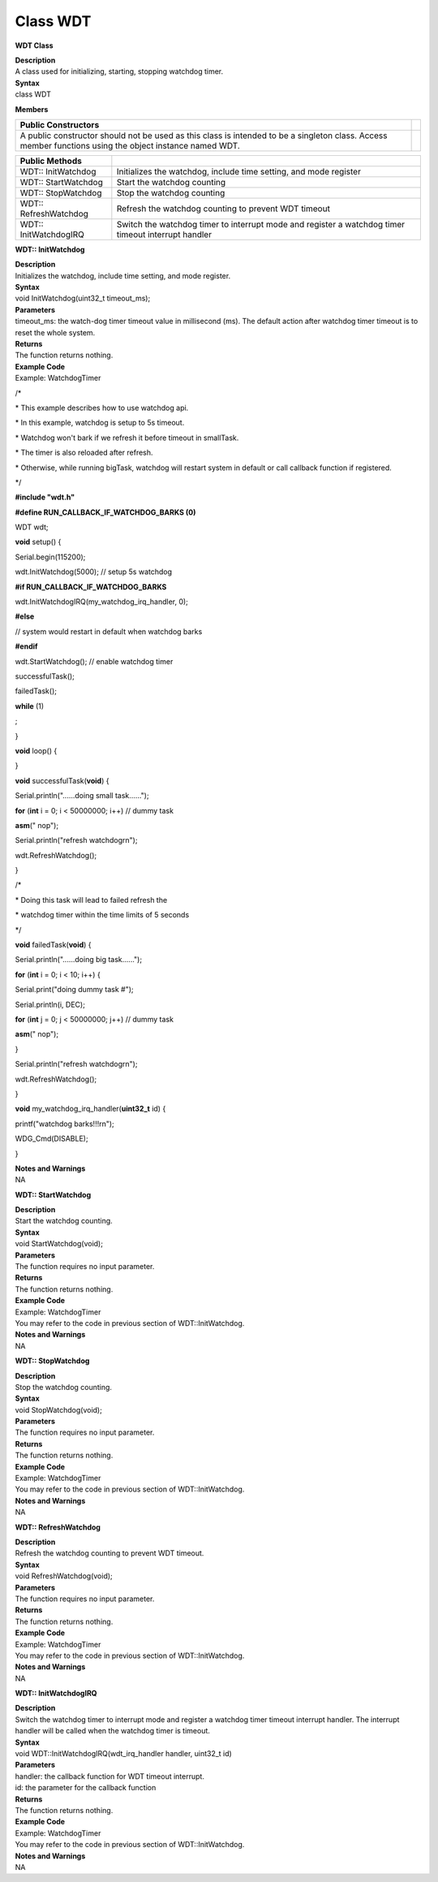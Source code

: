 Class WDT
============
**WDT Class**

| **Description**
| A class used for initializing, starting, stopping watchdog timer.

| **Syntax**
| class WDT

**Members**

+-----------------------------------------------------------------+---+
| **Public Constructors**                                         |   |
+=================================================================+===+
| A public constructor should not be used as this class is        |   |
| intended to be a singleton class. Access member functions using |   |
| the object instance named WDT.                                  |   |
+-----------------------------------------------------------------+---+

+-----------------------+---------------------------------------------+
| **Public Methods**    |                                             |
+=======================+=============================================+
| WDT:: InitWatchdog    | Initializes the watchdog, include time      |
|                       | setting, and mode register                  |
+-----------------------+---------------------------------------------+
| WDT:: StartWatchdog   | Start the watchdog counting                 |
+-----------------------+---------------------------------------------+
| WDT:: StopWatchdog    | Stop the watchdog counting                  |
+-----------------------+---------------------------------------------+
| WDT:: RefreshWatchdog | Refresh the watchdog counting to prevent    |
|                       | WDT timeout                                 |
+-----------------------+---------------------------------------------+
| WDT:: InitWatchdogIRQ | Switch the watchdog timer to interrupt mode |
|                       | and register a watchdog timer timeout       |
|                       | interrupt handler                           |
+-----------------------+---------------------------------------------+

**WDT:: InitWatchdog**

| **Description**
| Initializes the watchdog, include time setting, and mode register.

| **Syntax**
| void InitWatchdog(uint32_t timeout_ms);

| **Parameters**
| timeout_ms: the watch-dog timer timeout value in millisecond (ms). The
  default action after watchdog timer timeout is to reset the whole
  system.

| **Returns**
| The function returns nothing.

| **Example Code**
| Example: WatchdogTimer

\/*

\* This example describes how to use watchdog api.

\* In this example, watchdog is setup to 5s timeout.

\* Watchdog won't bark if we refresh it before timeout in smallTask.

\* The timer is also reloaded after refresh.

\* Otherwise, while running bigTask, watchdog will restart system in
default or call callback function if registered.

\*/

**#include "wdt.h"**

**#define RUN_CALLBACK_IF_WATCHDOG_BARKS (0)**

WDT wdt;

**void** setup() {

Serial.begin(115200);

wdt.InitWatchdog(5000); // setup 5s watchdog

**#if RUN_CALLBACK_IF_WATCHDOG_BARKS**

wdt.InitWatchdogIRQ(my_watchdog_irq_handler, 0);

**#else**

// system would restart in default when watchdog barks

**#endif**

wdt.StartWatchdog(); // enable watchdog timer

successfulTask();

failedTask();

**while** (1)

;

}

**void** loop() {

}

**void** successfulTask(**void**) {

Serial.println("......doing small task......");

**for** (**int** i = 0; i < 50000000; i++) // dummy task

**asm**\ (" nop");

Serial.println("refresh watchdog\r\n");

wdt.RefreshWatchdog();

}

\/*

\* Doing this task will lead to failed refresh the

\* watchdog timer within the time limits of 5 seconds

\*/

**void** failedTask(**void**) {

Serial.println("......doing big task......");

**for** (**int** i = 0; i < 10; i++) {

Serial.print("doing dummy task #");

Serial.println(i, DEC);

**for** (**int** j = 0; j < 50000000; j++) // dummy task

**asm**\ (" nop");

}

Serial.println("refresh watchdog\r\n");

wdt.RefreshWatchdog();

}

**void** my_watchdog_irq_handler(**uint32_t** id) {

printf("watchdog barks!!!\r\n");

WDG_Cmd(DISABLE);

}

| **Notes and Warnings**
| NA

**WDT:: StartWatchdog**

| **Description**
| Start the watchdog counting.

| **Syntax**
| void StartWatchdog(void);

| **Parameters**
| The function requires no input parameter.

| **Returns**
| The function returns nothing.

| **Example Code**
| Example: WatchdogTimer
| You may refer to the code in previous section of WDT::InitWatchdog.

| **Notes and Warnings**
| NA

**WDT:: StopWatchdog**

| **Description**
| Stop the watchdog counting.

| **Syntax**
| void StopWatchdog(void);

| **Parameters**
| The function requires no input parameter.

| **Returns**
| The function returns nothing.

| **Example Code**
| Example: WatchdogTimer
| You may refer to the code in previous section of WDT::InitWatchdog.

| **Notes and Warnings**
| NA

**WDT:: RefreshWatchdog**

| **Description**
| Refresh the watchdog counting to prevent WDT timeout.

| **Syntax**
| void RefreshWatchdog(void);

| **Parameters**
| The function requires no input parameter.

| **Returns**
| The function returns nothing.

| **Example Code**
| Example: WatchdogTimer
| You may refer to the code in previous section of WDT::InitWatchdog.

| **Notes and Warnings**
| NA

**WDT:: InitWatchdogIRQ**

| **Description**
| Switch the watchdog timer to interrupt mode and register a watchdog
  timer timeout interrupt handler. The interrupt handler will be called
  when the watchdog timer is timeout.

| **Syntax**
| void WDT::InitWatchdogIRQ(wdt_irq_handler handler, uint32_t id)

| **Parameters**
| handler: the callback function for WDT timeout interrupt.
| id: the parameter for the callback function

| **Returns**
| The function returns nothing.

| **Example Code**
| Example: WatchdogTimer
| You may refer to the code in previous section of WDT::InitWatchdog.

| **Notes and Warnings**
| NA
